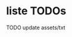 * liste TODOs

******** TODO update assets/txt
    :PROPERTIES:
  :TRIGGER:  chain-find-next(TODO,todo-only)
  :END:
